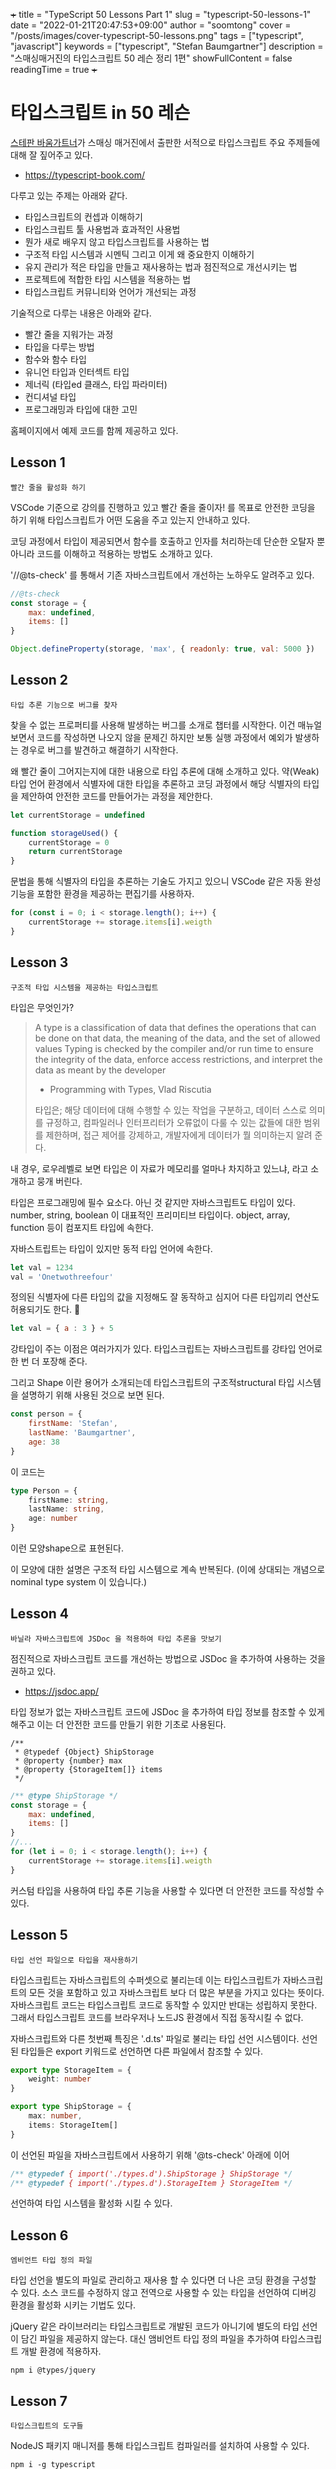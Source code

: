 +++
title = "TypeScript 50 Lessons Part 1"
slug = "typescript-50-lessons-1"
date = "2022-01-21T20:47:53+09:00"
author = "soomtong"
cover = "/posts/images/cover-typescript-50-lessons.png"
tags = ["typescript", "javascript"]
keywords = ["typescript", "Stefan Baumgartner"]
description = "스매싱매거진의 타입스크립트 50 레슨 정리 1편"
showFullContent = false
readingTime = true
+++

* 타입스크립트 in 50 레슨

[[https://fettblog.eu/][스테판 바움가트너]]가 스매싱 매거진에서 출판한 서적으로 타입스크립트 주요 주제들에 대해 잘 짚어주고 있다.

- https://typescript-book.com/

다루고 있는 주제는 아래와 같다.

- 타입스크립트의 컨셉과 이해하기
- 타입스크립트 툴 사용법과 효과적인 사용법
- 뭔가 새로 배우지 않고 타입스크립트를 사용하는 법
- 구조적 타입 시스템과 시멘틱 그리고 이게 왜 중요한지 이해하기
- 유지 관리가 적은 타입을 만들고 재사용하는 법과 점진적으로 개선시키는 법
- 프로젝트에 적합한 타입 시스템을 적용하는 법
- 타입스크립트 커뮤니티와 언어가 개선되는 과정

기술적으로 다루는 내용은 아래와 같다.

- 빨간 줄을 지워가는 과정
- 타입을 다루는 방법
- 함수와 함수 타입
- 유니언 타입과 인터섹트 타입
- 제너릭 (타입ed 클래스, 타입 파라미터)
- 컨디셔널 타입
- 프로그래밍과 타입에 대한 고민

홈페이지에서 예제 코드를 함께 제공하고 있다.

** Lesson 1
: 빨간 줄을 활성화 하기

VSCode 기준으로 강의를 진행하고 있고 빨간 줄을 줄이자! 를 목표로 안전한 코딩을 하기 위해 타입스크립트가 어떤 도움을 주고 있는지 안내하고 있다.

코딩 과정에서 타입이 제공되면서 함수를 호출하고 인자를 처리하는데 단순한 오탈자 뿐 아니라 코드를 이해하고 적용하는 방법도 소개하고 있다.

'//@ts-check' 를 통해서 기존 자바스크립트에서 개선하는 노하우도 알려주고 있다.

#+begin_src js
//@ts-check
const storage = {
    max: undefined,
    items: []
}

Object.defineProperty(storage, 'max', { readonly: true, val: 5000 })
#+end_src

** Lesson 2
: 타입 추론 기능으로 버그를 찾자

찾을 수 없는 프로퍼티를 사용해 발생하는 버그를 소개로 챕터를 시작한다.
이건 매뉴얼 보면서 코드를 작성하면 나오지 않을 문제긴 하지만 보통 실행 과정에서 예외가 발생하는 경우로 버그를 발견하고 해결하기 시작한다.

왜 빨간 줄이 그어지는지에 대한 내용으로 타입 추론에 대해 소개하고 있다. 약(Weak) 타입 언어 환경에서 식별자에 대한 타입을 추론하고 코딩 과정에서 해당 식별자의 타입을 제안하여 안전한 코드를 만들어가는 과정을 제안한다.

#+begin_src js
let currentStorage = undefined

function storageUsed() {
    currentStorage = 0
    return currentStorage
}
#+end_src

문법을 통해 식별자의 타입을 추론하는 기술도 가지고 있으니 VSCode 같은 자동 완성 기능을 포함한 환경을 제공하는 편집기를 사용하자.

#+begin_src js
for (const i = 0; i < storage.length(); i++) {
    currentStorage += storage.items[i].weigth
}
#+end_src

** Lesson 3
: 구조적 타입 시스템을 제공하는 타입스크립트

타입은 무엇인가?

#+begin_quote
A type is a classification of data that defines the operations that can be done on that data, the meaning of the data, and the set of allowed values Typing is checked by the compiler and/or run time to ensure the integrity of the data, enforce access restrictions, and interpret the data as meant by the developer
- Programming with Types, Vlad Riscutia
타입은;
해당 데이터에 대해 수행할 수 있는 작업을 구분하고,
데이터 스스로 의미를 규정하고,
컴파일러나 인터프리터가 오류없이 다룰 수 있는 값들에 대한 범위를 제한하며,
접근 제어를 강제하고,
개발자에게 데이터가 뭘 의미하는지 알려 준다.
#+end_quote

내 경우, 로우레벨로 보면 타입은 이 자료가 메모리를 얼마나 차지하고 있느냐, 라고 소개하고 뭉개 버린다.

타입은 프로그래밍에 필수 요소다. 아닌 것 같지만 자바스크립트도 타입이 있다.
number, string, boolean 이 대표적인 프리미티브 타입이다. object, array, function 등이 컴포지트 타입에 속한다.

자바스트립트는 타입이 있지만 동적 타입 언어에 속한다.
#+begin_src js
let val = 1234
val = 'Onetwothreefour'
#+end_src
정의된 식별자에 다른 타입의 값을 지정해도 잘 동작하고 심지어 다른 타입끼리 연산도 허용되기도 한다. 😬
#+begin_src js
let val = { a : 3 } + 5
#+end_src

강타입이 주는 이점은 여러가지가 있다. 타입스크립트는 자바스크립트를 강타입 언어로 한 번 더 포장해 준다.

그리고 Shape 이란 용어가 소개되는데 타입스크립트의 구조적structural 타입 시스템을 설명하기 위해 사용된 것으로 보면 된다.
#+begin_src js
const person = {
    firstName: 'Stefan',
    lastName: 'Baumgartner',
    age: 38
}
#+end_src
이 코드는
#+begin_src typescript
type Person = {
    firstName: string,
    lastName: string,
    age: number
}
#+end_src
이런 모양shape으로 표현된다.

이 모양에 대한 설명은 구조적 타입 시스템으로 계속 반복된다. (이에 상대되는 개념으로 nominal type system 이 있습니다.)

** Lesson 4
: 바닐라 자바스크립트에 JSDoc 을 적용하여 타입 추론을 맛보기

점진적으로 자바스크립트 코드를 개선하는 방법으로 JSDoc 을 추가하여 사용하는 것을 권하고 있다.
- https://jsdoc.app/
타입 정보가 없는 자바스크립트 코드에 JSDoc 을 추가하여 타입 정보를 참조할 수 있게 해주고 이는 더 안전한 코드를 만들기 위한 기초로 사용된다.

#+begin_example
/**
 * @typedef {Object} ShipStorage
 * @property {number} max
 * @property {StorageItem[]} items
 */
#+end_example
#+begin_src javascript
/** @type ShipStorage */
const storage = {
    max: undefined,
    items: []
}
//...
for (let i = 0; i < storage.length(); i++) {
    currentStorage += storage.items[i].weigth
}
#+end_src

커스텀 타입을 사용하여 타입 추론 기능을 사용할 수 있다면 더 안전한 코드를 작성할 수 있다.

** Lesson 5
: 타입 선언 파일으로 타입을 재사용하기

타입스크립트는 자바스크립트의 수퍼셋으로 불리는데 이는 타입스크립트가 자바스크립트의 모든 것을 포함하고 있고 자바스크립트 보다 더 많은 부분을 가지고 있다는 뜻이다.
자바스크립트 코드는 타입스크립트 코드로 동작할 수 있지만 반대는 성립하지 못한다.
그래서 타입스크립트 코드를 브라우저나 노드JS 환경에서 직접 동작시킬 수 없다.

자바스크립트와 다른 첫번째 특징은 '.d.ts' 파일로 불리는 타입 선언 시스템이다.
선언된 타입들은 export 키워드로 선언하면 다른 파일에서 참조할 수 있다.
#+begin_src typescript
export type StorageItem = {
    weight: number
}

export type ShipStorage = {
    max: number,
    items: StorageItem[]
}
#+end_src
이 선언된 파일을 자바스크립트에서 사용하기 위해 '@ts-check' 아래에 이어
#+begin_src typescript
/** @typedef { import('./types.d').ShipStorage } ShipStorage */
/** @typedef { import('./types.d').StorageItem } StorageItem */
#+end_src
선언하여 타입 시스템을 활성화 시킬 수 있다.

** Lesson 6
: 엠비언트 타입 정의 파일

타입 선언을 별도의 파일로 관리하고 재사용 할 수 있다면 더 나은 코딩 환경을 구성할 수 있다. 소스 코드를 수정하지 않고 전역으로 사용할 수 있는 타입을 선언하여 디버깅 환경을 활성화 시키는 기법도 있다.

jQuery 같은 라이브러리는 타입스크립트로 개발된 코드가 아니기에 별도의 타입 선언이 담긴 파일을 제공하지 않는다. 대신 앰비언트 타입 정의 파일을 추가하여 타입스크립트 개발 환경에 적용하자.
#+begin_src shell
npm i @types/jquery
#+end_src

** Lesson 7
: 타입스크립트의 도구들

NodeJS 패키지 매니저를 통해 타입스크립트 컴파일러를 설치하여 사용할 수 있다.
#+begin_src shell
npm i -g typescript
#+end_src

'tsconfig.json' 파일은 타입스크립트 컴파일러의 컴파일 환경을 정의하고 있다.
1. target: 컴파일러의 빌드 타겟.
2. module: 빌드 파일의 모듈 시스템. commonjs 와 es2020 이 지원된다.
3. esModuleInterop: 모듈 시스템과 결부되어 더 깊은 호환성을 제공한다.
4. allowJs: .ts 파일이 아닌 .js 파일을 참조할 수 있게 허용한다.
5. checkJs: 일반 자바스크립트 파일에도 타입 체크를 적용한다.
6. typeRoots: 타입 정의 파일의 위치를 지정한다.

tsc 의 `--noEmit` 옵션과 `--watch` 옵션도 소개하고 있다.

** Lesson 8
: 타입스크립트로 컴파일하기

타입스크립트는 브라우저에서 바로 실행되지 않기 때문에 컴파일을 하여 자바스크립트로 변환해야 한다. 자바스크립트 파일의 확장자를 `.ts` 로 바꿏는 것만으로도 타입스크립트 파일로 변경된다.
`tsconfig.json` 파일을 생성하고 컴파일러 옵션을 정의하자.
#+begin_src json
{
    "compilerOptions": {
        "target": "ES2020",
        "module": "es2020",
        "typeRoots": [
            "@types",
            "node_modules/@types"
        ],
        "esModuleInterop": true,
    }
}
#+end_src

타입스크립트는 코드에 어노테이션을 추가하여 타입을 정의한다.
#+begin_src typescript
function addVAT(price: number, vat: numer = 0.2) {
    return price * (1 + vat)
}

const boom = addVAT('this is not a number!')
#+end_src

